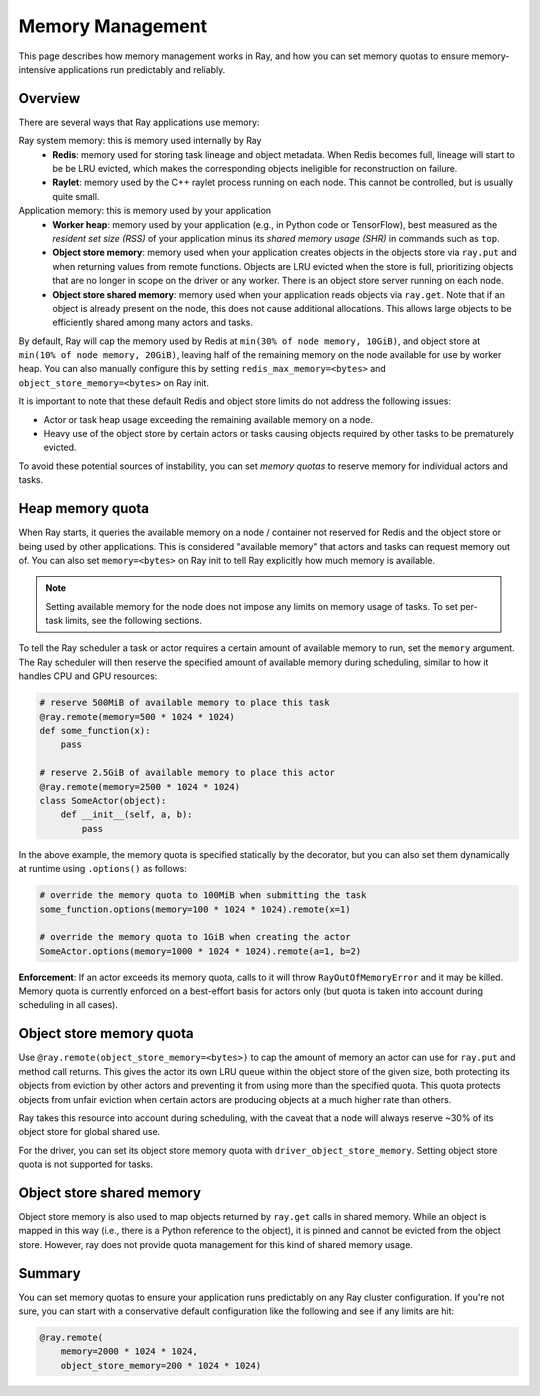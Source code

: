 Memory Management
=================

This page describes how memory management works in Ray, and how you can set memory quotas to ensure memory-intensive applications run predictably and reliably.

Overview
--------

There are several ways that Ray applications use memory:

.. image:: images/memory.svg

Ray system memory: this is memory used internally by Ray
  - **Redis**: memory used for storing task lineage and object metadata. When Redis becomes full, lineage will start to be be LRU evicted, which makes the corresponding objects ineligible for reconstruction on failure.
  - **Raylet**: memory used by the C++ raylet process running on each node. This cannot be controlled, but is usually quite small.

Application memory: this is memory used by your application
  - **Worker heap**: memory used by your application (e.g., in Python code or TensorFlow), best measured as the *resident set size (RSS)* of your application minus its *shared memory usage (SHR)* in commands such as ``top``.
  - **Object store memory**: memory used when your application creates objects in the objects store via ``ray.put`` and when returning values from remote functions. Objects are LRU evicted when the store is full, prioritizing objects that are no longer in scope on the driver or any worker. There is an object store server running on each node.
  - **Object store shared memory**: memory used when your application reads objects via ``ray.get``. Note that if an object is already present on the node, this does not cause additional allocations. This allows large objects to be efficiently shared among many actors and tasks.

By default, Ray will cap the memory used by Redis at ``min(30% of node memory, 10GiB)``, and object store at ``min(10% of node memory, 20GiB)``, leaving half of the remaining memory on the node available for use by worker heap. You can also manually configure this by setting ``redis_max_memory=<bytes>`` and ``object_store_memory=<bytes>`` on Ray init.

It is important to note that these default Redis and object store limits do not address the following issues:

* Actor or task heap usage exceeding the remaining available memory on a node.

* Heavy use of the object store by certain actors or tasks causing objects required by other tasks to be prematurely evicted.

To avoid these potential sources of instability, you can set *memory quotas* to reserve memory for individual actors and tasks.

Heap memory quota
-----------------

When Ray starts, it queries the available memory on a node / container not reserved for Redis and the object store or being used by other applications. This is considered "available memory" that actors and tasks can request memory out of. You can also set ``memory=<bytes>`` on Ray init to tell Ray explicitly how much memory is available.

.. note::

  Setting available memory for the node does not impose any limits on memory usage
  of tasks. To set per-task limits, see the following sections.

To tell the Ray scheduler a task or actor requires a certain amount of available memory to run, set the ``memory`` argument. The Ray scheduler will then reserve the specified amount of available memory during scheduling, similar to how it handles CPU and GPU resources:

.. code-block:: python

  # reserve 500MiB of available memory to place this task
  @ray.remote(memory=500 * 1024 * 1024)
  def some_function(x):
      pass

  # reserve 2.5GiB of available memory to place this actor
  @ray.remote(memory=2500 * 1024 * 1024)
  class SomeActor(object):
      def __init__(self, a, b):
          pass

In the above example, the memory quota is specified statically by the decorator, but you can also set them dynamically at runtime using ``.options()`` as follows:

.. code-block:: python

  # override the memory quota to 100MiB when submitting the task
  some_function.options(memory=100 * 1024 * 1024).remote(x=1)

  # override the memory quota to 1GiB when creating the actor
  SomeActor.options(memory=1000 * 1024 * 1024).remote(a=1, b=2)

**Enforcement**: If an actor exceeds its memory quota, calls to it will throw ``RayOutOfMemoryError`` and it may be killed. Memory quota is currently enforced on a best-effort basis for actors only (but quota is taken into account during scheduling in all cases).

Object store memory quota
-------------------------

Use ``@ray.remote(object_store_memory=<bytes>)`` to cap the amount of memory an actor can use for ``ray.put`` and method call returns. This gives the actor its own LRU queue within the object store of the given size, both protecting its objects from eviction by other actors and preventing it from using more than the specified quota. This quota protects objects from unfair eviction when certain actors are producing objects at a much higher rate than others.

Ray takes this resource into account during scheduling, with the caveat that a node will always reserve ~30% of its object store for global shared use.

For the driver, you can set its object store memory quota with ``driver_object_store_memory``. Setting object store quota is not supported for tasks.

Object store shared memory
--------------------------

Object store memory is also used to map objects returned by ``ray.get`` calls in shared memory. While an object is mapped in this way (i.e., there is a Python reference to the object), it is pinned and cannot be evicted from the object store. However, ray does not provide quota management for this kind of shared memory usage.

Summary
-------

You can set memory quotas to ensure your application runs predictably on any Ray cluster configuration. If you're not sure, you can start with a conservative default configuration like the following and see if any limits are hit:

.. code-block:: python

  @ray.remote(
      memory=2000 * 1024 * 1024,
      object_store_memory=200 * 1024 * 1024)
